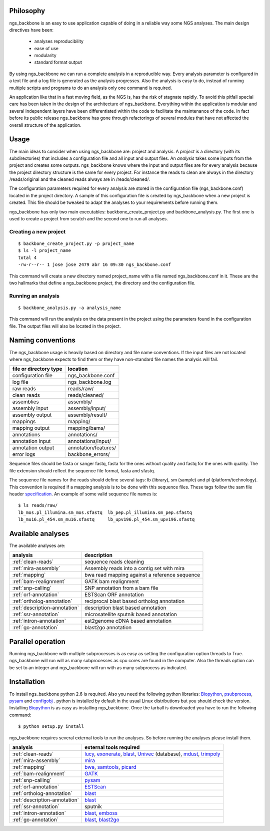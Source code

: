 
Philosophy
==========

ngs_backbone is an easy to use application capable of doing in a reliable way some NGS analyses. The main design directives have been:

 * analyses reproducibility
 * ease of use
 * modularity
 * standard format output

By using ngs_backbone we can run a complete analysis in a reproducible way. Every analysis parameter is configured in a text file and a log file is generated as the analysis progresses. Also the analysis is easy to do, instead of running multiple scripts and programs to do an analysis only one command is required.

An application like that in a fast moving field, as the NGS is, has the risk of stagnate rapidly. To avoid this pitfall special care has been taken in the design of the architecture of ngs_backbone. Everything within the application is modular and several independent layers have been differentiated within the code to facilitate the maintenance of the code. In fact before its public release ngs_backbone has gone through refactorings of several modules that have not affected the overall structure of the application.

Usage
=====

The main ideas to consider when using ngs_backbone are: project and analysis. A *project* is a directory (with its subdirectories) that includes a configuration file and all input and output files. An *analysis* takes some inputs from the project and creates some outputs. ngs_backbone knows where the input and output files are for every analysis because the project directory structure is the same for every project. For instance the reads to clean are always in the directory /reads/original and the cleaned reads always are in /reads/cleaned/.

The configuration parameters required for every analysis are stored in the configuration file (ngs_backbone.conf) located in the project directory. A sample of this configuration file is created by ngs_backbone when a new project is created. This file should be tweaked to adapt the analyses to your requirements before running them.

ngs_backbone has only two main executables: backbone_create_project.py and backbone_analysis.py. The first one is used to create a project from scratch and the second one to run all analyses.

Creating a new project
----------------------

::

  $ backbone_create_project.py -p project_name
  $ ls -l project_name
  total 4
  -rw-r--r-- 1 jose jose 2479 abr 16 09:30 ngs_backbone.conf

This command will create a new directory named project_name with a file named ngs_backbone.conf in it. These are the two hallmarks that define a ngs_backbone *project*, the directory and the configuration file.

Running an analysis
-------------------

::

  $ backbone_analysis.py -a analysis_name

This command will run the analysis on the data present in the project using the parameters found in the configuration file. The output files will also be located in the project.

.. _naming:

Naming conventions
==================

The ngs_backbone usage is heavily based on directory and file name conventions. If the input files are not located where ngs_backbone expects to find them or they have non-standard file names the analysis will fail.

====================== ========================
file or directory type location
====================== ========================
configuration file     ngs_backbone.conf
log file               ngs_backbone.log
raw reads              reads/raw/
clean reads            reads/cleaned/
assemblies             assembly/
assembly input         assembly/input/
assembly output        assembly/result/
mappings               mapping/
mapping output         mapping/bams/
annotations            annotations/
annotation input       annotations/input/
annotation output      annotation/features/
error logs             backbone_errors/
====================== ========================

Sequence files should be fasta or sanger fastq, fasta for the ones without quality and fastq for the ones with quality. The file extension should reflect the sequence file format, fasta and sfastq.

The sequence file names for the reads should define several tags: lb (library), sm (sample) and pl (platform/technology). This convention is required if a mapping analysis is to be done with this sequence files. These tags follow the sam file header `specification <http://samtools.sourceforge.net/SAM1.pdf>`_. An example of some valid sequence file names is::

  $ ls reads/raw/
  lb_mos.pl_illumina.sm_mos.sfastq  lb_pep.pl_illumina.sm_pep.sfastq
  lb_mu16.pl_454.sm_mu16.sfastq     lb_upv196.pl_454.sm_upv196.sfastq

Available analyses
==================

The available analyses are:

========================================    =================================================
analysis                                    description
========================================    =================================================
:ref:`clean-reads`                          sequence reads cleaning
:ref:`mira-assembly`                        Assembly reads into a contig set with  mira
:ref:`mapping`                              bwa read mapping against a reference sequence
:ref:`bam-realignment`                      GATK bam realignment
:ref:`snp-calling`                          SNP annotation from a bam file
:ref:`orf-annotation`                       ESTScan ORF annotation
:ref:`ortholog-annotation`                  reciprocal blast based ortholog annotation
:ref:`description-annotation`               description blast based annotation
:ref:`ssr-annotation`                       microsatellite sputnik based annotation
:ref:`intron-annotation`                    est2genome cDNA based annotation
:ref:`go-annotation`                        blast2go  annotation
========================================    =================================================

Parallel operation
==================

Running ngs_backbone with multiple subprocesses is as easy as setting the configuration option threads to True. ngs_backbone will run will as many subprocesses as cpu cores are found in the computer. Also the threads option can be set to an integer and ngs_backbone will run with as many subprocess as indicated.


Installation
============

To install ngs_backbone python 2.6 is required. Also you need the following python libraries: Biopython_, psubprocess_, pysam_ and configobj_ . python is installed by default in the usual Linux distributions but you should check the version. Installing Biopython_ is as easy as installing ngs_backbone. Once the tarball is downloaded you have to run the following command::

  $ python setup.py install

ngs_backbone requires several external tools to run the analyses. So before running the analyses please install them.

=============================  ================================================================
analysis                       external tools required
=============================  ================================================================
:ref:`clean-reads`             lucy_, exonerate_, blast_, Univec_ (database), mdust_, trimpoly_
:ref:`mira-assembly`           mira_
:ref:`mapping`                 bwa_, samtools_, picard_
:ref:`bam-realignment`         GATK_
:ref:`snp-calling`             pysam_
:ref:`orf-annotation`          ESTScan_
:ref:`ortholog-annotation`     blast_
:ref:`description-annotation`  blast_
:ref:`ssr-annotation`          sputnik
:ref:`intron-annotation`       blast_, emboss_
:ref:`go-annotation`           blast_, blast2go_
=============================  ================================================================



.. _mira: http://sourceforge.net/apps/mediawiki/mira-assembler
.. _bwa: http://bio-bwa.sourceforge.net/
.. _samtools: http://samtools.sourceforge.net/
.. _picard: http://picard.sourceforge.net/index.shtml
.. _pysam: http://code.google.com/p/pysam/
.. _psubprocess: http://bioinf.comav.upv.es/psubprocess/
.. _GATK: http://www.broadinstitute.org/gsa/wiki/index.php/The_Genome_Analysis_Toolkit
.. _Biopython: http://biopython.org/wiki/Main_Page
.. _lucy: http://lucy.sourceforge.net/
.. _exonerate: http://www.ebi.ac.uk/~guy/exonerate/
.. _blast: http://web.ncbi.nlm.nih.gov/blast/Blast.cgi?CMD=Web&PAGE_TYPE=BlastDocs&DOC_TYPE=Download
.. _Univec: http://www.ncbi.nlm.nih.gov/VecScreen/UniVec.html
.. _mdust: http://compbio.dfci.harvard.edu/tgi/software/
.. _trimpoly: http://compbio.dfci.harvard.edu/tgi/software/
.. _ESTScan: http://estscan.sourceforge.net/
.. _emboss: http://emboss.sourceforge.net/
.. _blast2go: http://www.blast2go.org/
.. _configobj: http://pypi.python.org/pypi/configobj/

